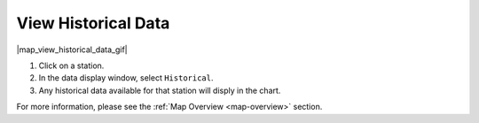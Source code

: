 .. _view-historical-data-how-to:

####################
View Historical Data
####################

|map_view_historical_data_gif|

#. Click on a station.
#. In the data display window, select ``Historical``.
#. Any historical data available for that station will disply in the chart.

For more information, please see the :ref:`Map Overview <map-overview>` section.
